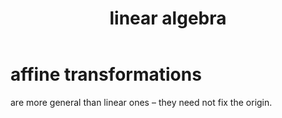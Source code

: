 :PROPERTIES:
:ID:       20fc15fe-5108-406b-bd01-585ab491ae32
:END:
#+title: linear algebra
* affine transformations
  :PROPERTIES:
  :ID:       81e38b09-22f1-4ad5-8e16-efad524284db
  :END:
  are more general than linear ones --
  they need not fix the origin.
